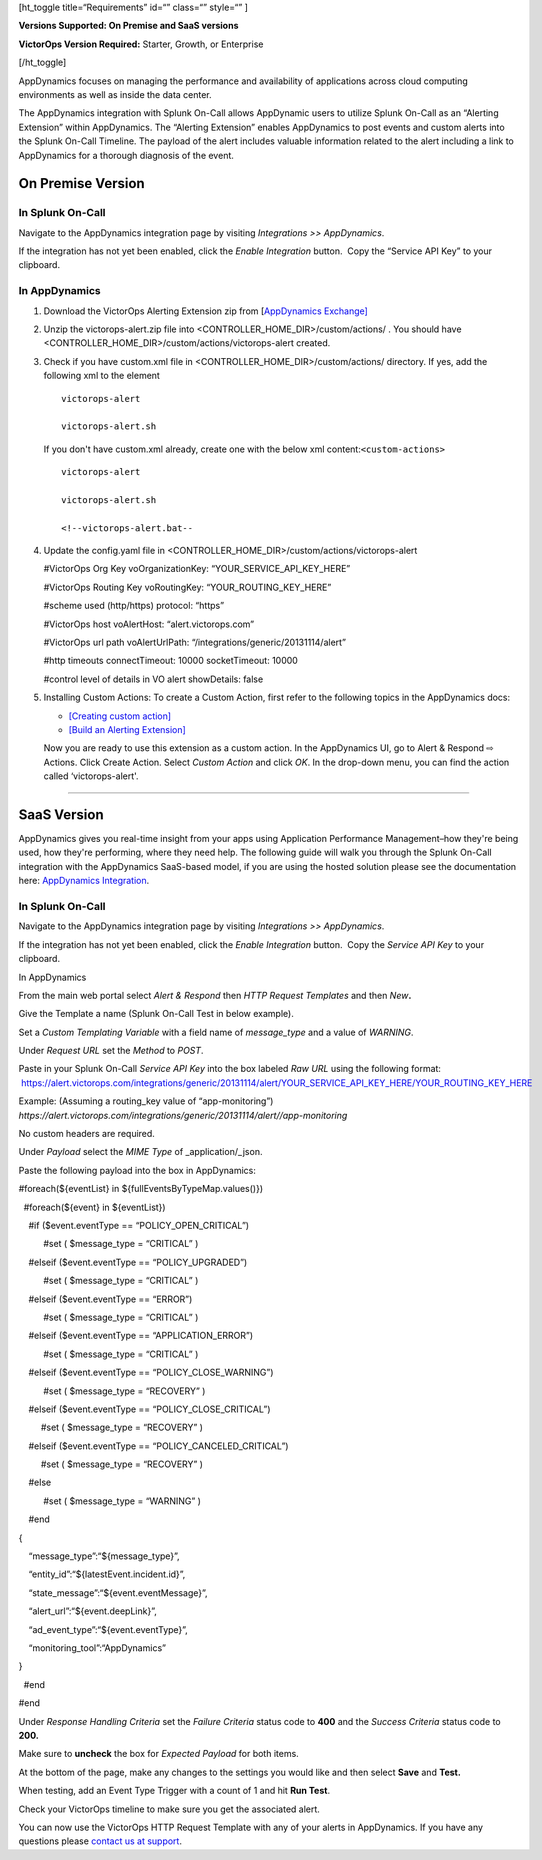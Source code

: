  

[ht_toggle title=“Requirements” id=“” class=“” style=“” ]

**Versions Supported: On Premise and SaaS versions**

**VictorOps Version Required:** Starter, Growth, or Enterprise

[/ht_toggle]

AppDynamics focuses on managing the performance and availability of
applications across cloud computing environments as well as inside the
data center.

The AppDynamics integration with Splunk On-Call allows AppDynamic users
to utilize Splunk On-Call as an “Alerting Extension” within AppDynamics.
The “Alerting Extension” enables AppDynamics to post events and custom
alerts into the Splunk On-Call Timeline. The payload of the alert
includes valuable information related to the alert including a link to
AppDynamics for a thorough diagnosis of the event.

**On Premise Version**
----------------------

In Splunk On-Call
~~~~~~~~~~~~~~~~~

Navigate to the AppDynamics integration page by visiting *Integrations
>> AppDynamics*.

If the integration has not yet been enabled, click the *Enable
Integration* button.  Copy the “Service API Key” to your clipboard.

.. image:: /_images/spoc/1-API-Key.png

In AppDynamics
~~~~~~~~~~~~~~

 

1. Download the VictorOps Alerting Extension zip from [`AppDynamics
   Exchange] <http://community.appdynamics.com/t5/AppDynamics-eXchange/idb-p/extensions>`__

2. Unzip the victorops-alert.zip file into
   <CONTROLLER_HOME_DIR>/custom/actions/ . You should have
   <CONTROLLER_HOME_DIR>/custom/actions/victorops-alert created.

3. Check if you have custom.xml file in
   <CONTROLLER_HOME_DIR>/custom/actions/ directory. If yes, add the
   following xml to the element

   ::

           victorops-alert

           victorops-alert.sh

   If you don't have custom.xml already, create one with the below xml
   content:``<custom-actions>``

   ::

             victorops-alert

             victorops-alert.sh

             <!--victorops-alert.bat--

4. Update the config.yaml file in
   <CONTROLLER_HOME_DIR>/custom/actions/victorops-alert

   #VictorOps Org Key voOrganizationKey: “YOUR_SERVICE_API_KEY_HERE”

   #VictorOps Routing Key voRoutingKey: “YOUR_ROUTING_KEY_HERE”

   #scheme used (http/https) protocol: “https”

   #VictorOps host voAlertHost: “alert.victorops.com”

   #VictorOps url path voAlertUrlPath:
   “/integrations/generic/20131114/alert”

   #http timeouts connectTimeout: 10000 socketTimeout: 10000

   #control level of details in VO alert showDetails: false

5. Installing Custom Actions: To create a Custom Action, first refer to
   the following topics in the AppDynamics docs:

   -  `[Creating custom
      action] <http://docs.appdynamics.com/display/PRO14S/Custom+Actions>`__
   -  `[Build an Alerting
      Extension] <http://docs.appdynamics.com/display/PRO14S/Build+an+Alerting+Extension>`__

   Now you are ready to use this extension as a custom action. In the
   AppDynamics UI, go to Alert & Respond ⇨ Actions. Click Create Action.
   Select *Custom Action* and click *OK*. In the drop-down menu, you can
   find the action called ‘victorops-alert'.

--------------

**SaaS Version**
----------------

AppDynamics gives you real-time insight from your apps using Application
Performance Management–how they're being used, how they're performing,
where they need help. The following guide will walk you through the
Splunk On-Call integration with the AppDynamics SaaS-based model, if you
are using the hosted solution please see the documentation here:
`AppDynamics
Integration <https://help.victorops.com/knowledge-base/victorops-appdynamics-integration/>`__.

.. _in-splunk-on-call-1:

In Splunk On-Call
~~~~~~~~~~~~~~~~~

Navigate to the AppDynamics integration page by visiting *Integrations
>> AppDynamics*.

If the integration has not yet been enabled, click the *Enable
Integration* button.  Copy the *Service API Key* to your clipboard.

|image1|

In AppDynamics

From the main web portal select *Alert & Respond* then *HTTP Request
Templates* and then *New*\ **.**

.. image:: /_images/spoc/AppDynamics-1@2x.png

 

Give the Template a name (Splunk On-Call Test in below example).

.. image:: /_images/spoc/AppDynamics-2@2x.png

Set a *Custom Templating Variable* with a field name of *message_type*
and a value of *WARNING*.

Under *Request* *URL* set the *Method* to *POST*.

Paste in your Splunk On-Call *Service API Key* into the box labeled *Raw
URL* using the following format:
 https://alert.victorops.com/integrations/generic/20131114/alert/YOUR_SERVICE_API_KEY_HERE/YOUR_ROUTING_KEY_HERE

Example: (Assuming a routing_key value of “app-monitoring”)
*https://alert.victorops.com/integrations/generic/20131114/alert//app-monitoring*

.. image:: /_images/spoc/saas4-1.png
   :alt: saas4

   saas4

No custom headers are required.

Under *Payload* select the *MIME Type* of \_application/\_json.

Paste the following payload into the box in AppDynamics:

#foreach(${eventList} in ${fullEventsByTypeMap.values()})

  #foreach(${event} in ${eventList})

    #if ($event.eventType == “POLICY_OPEN_CRITICAL”)

          #set ( $message_type = “CRITICAL” )

    #elseif ($event.eventType == “POLICY_UPGRADED”)

          #set ( $message_type = “CRITICAL” )

    #elseif ($event.eventType == “ERROR”)

          #set ( $message_type = “CRITICAL” )

    #elseif ($event.eventType == “APPLICATION_ERROR”)

          #set ( $message_type = “CRITICAL” )

    #elseif ($event.eventType == “POLICY_CLOSE_WARNING”)

          #set ( $message_type = “RECOVERY” )

    #elseif ($event.eventType == “POLICY_CLOSE_CRITICAL”)

         #set ( $message_type = “RECOVERY” )

    #elseif ($event.eventType == “POLICY_CANCELED_CRITICAL”)

         #set ( $message_type = “RECOVERY” )

    #else

          #set ( $message_type = “WARNING” )

    #end

{

    “message_type”:“${message_type}”,

    “entity_id”:“${latestEvent.incident.id}”,

    “state_message”:“${event.eventMessage}”,

    “alert_url”:“${event.deepLink}”,

    “ad_event_type”:“${event.eventType}”,

    “monitoring_tool”:“AppDynamics”

}

  #end

#end

Under *Response Handling Criteria* set the *Failure Criteria* status
code to **400** and the *Success Criteria* status code to **200.** 

Make sure to **uncheck** the box for *Expected Payload* for both items.

.. image:: /_images/spoc/saas6.png
   :alt: saas6

   saas6

At the bottom of the page, make any changes to the settings you would
like and then select **Save** and **Test.** 

.. image:: /_images/spoc/saas7.png
   :alt: saas7

   saas7

When testing, add an Event Type Trigger with a count of 1 and hit **Run
Test**.

.. image:: /_images/spoc/saas8.png
   :alt: saas8

   saas8

Check your VictorOps timeline to make sure you get the associated alert.

.. image:: /_images/spoc/saas9.png
   :alt: saas9

   saas9

You can now use the VictorOps HTTP Request Template with any of your
alerts in AppDynamics. If you have any questions please `contact us at
support <https://help.victorops.com/knowledge-base/important-splunk-on-call-support-changes-coming-nov-11th/>`__.

.. |image1| image:: /_images/spoc/1-API-Key-1.png
